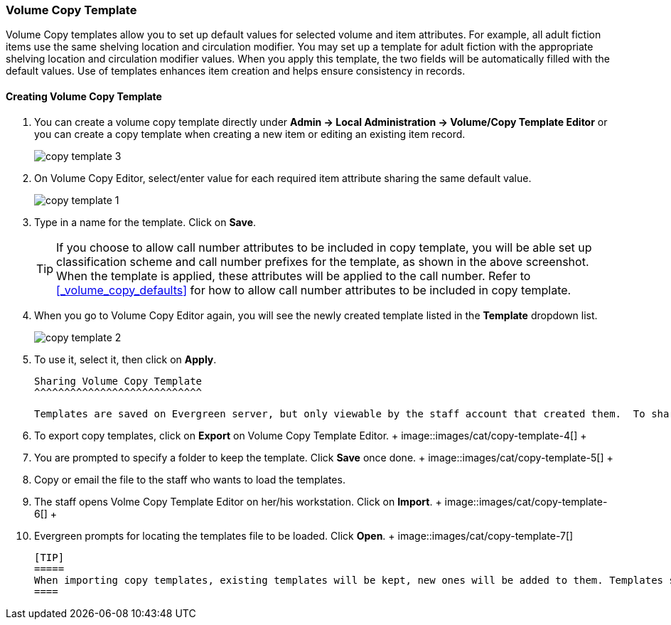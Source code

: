 Volume Copy Template
~~~~~~~~~~~~~~~~~~~~~

Volume Copy templates allow you to set up default values for selected volume and item attributes. For example, all adult fiction items use the same shelving location and circulation modifier. You may set up a template for adult fiction with the appropriate shelving location and circulation modifier values. When you apply this template, the two fields will be automatically filled with the default values. Use of templates enhances item creation and helps ensure consistency in records.

Creating Volume Copy Template
^^^^^^^^^^^^^^^^^^^^^^^^^^^^^

. You can create a volume copy template directly under *Admin -> Local Administration -> Volume/Copy Template Editor* or  you can create a copy template when creating a new item or editing an existing item record.
+
image::images/cat/copy-template-3.png[]
+
. On Volume Copy Editor, select/enter value for each required item attribute sharing the same default value.
+
image::images/cat/copy-template-1.png[]
+
. Type in a name for the template. Click on *Save*. 
+
[TIP]
====
If you choose to allow call number attributes to be included in copy template, you will be able set up classification scheme and call number prefixes for the template, as shown in the above screenshot. When the template is applied, these attributes will be applied to the call number. Refer to xref:_volume_copy_defaults[] for how to allow call number attributes to be included in copy template.
====
+
. When you go to Volume Copy Editor again, you will see the newly created template listed in the *Template* dropdown list.
+
image::images/cat/copy-template-2.png[]
+
. To use it, select it, then click on *Apply*.

 Sharing Volume Copy Template
 ^^^^^^^^^^^^^^^^^^^^^^^^^^^^
 
 
 Templates are saved on Evergreen server, but only viewable by the staff account that created them.  To share templates with other staff, you will need to export them and the other staff to load them into their accounts.
 
 
 . To export copy templates, click on *Export* on Volume Copy Template Editor.
 +
 image::images/cat/copy-template-4[]
 +
 . You are prompted to specify a folder to keep the template. Click *Save* once done.
 +
 image::images/cat/copy-template-5[]
 +
 . Copy or email the file to the staff who wants to load the templates.
 . The staff opens Volme Copy Template Editor on her/his workstation. Click on *Import*.
 +
 image::images/cat/copy-template-6[]
 +
 . Evergreen prompts for locating the templates file to be loaded. Click *Open*. 
 +
 image::images/cat/copy-template-7[]

 
 [TIP]
 =====
 When importing copy templates, existing templates will be kept, new ones will be added to them. Templates sharing the same name will be overlaid.
 ====
 
 
 
 